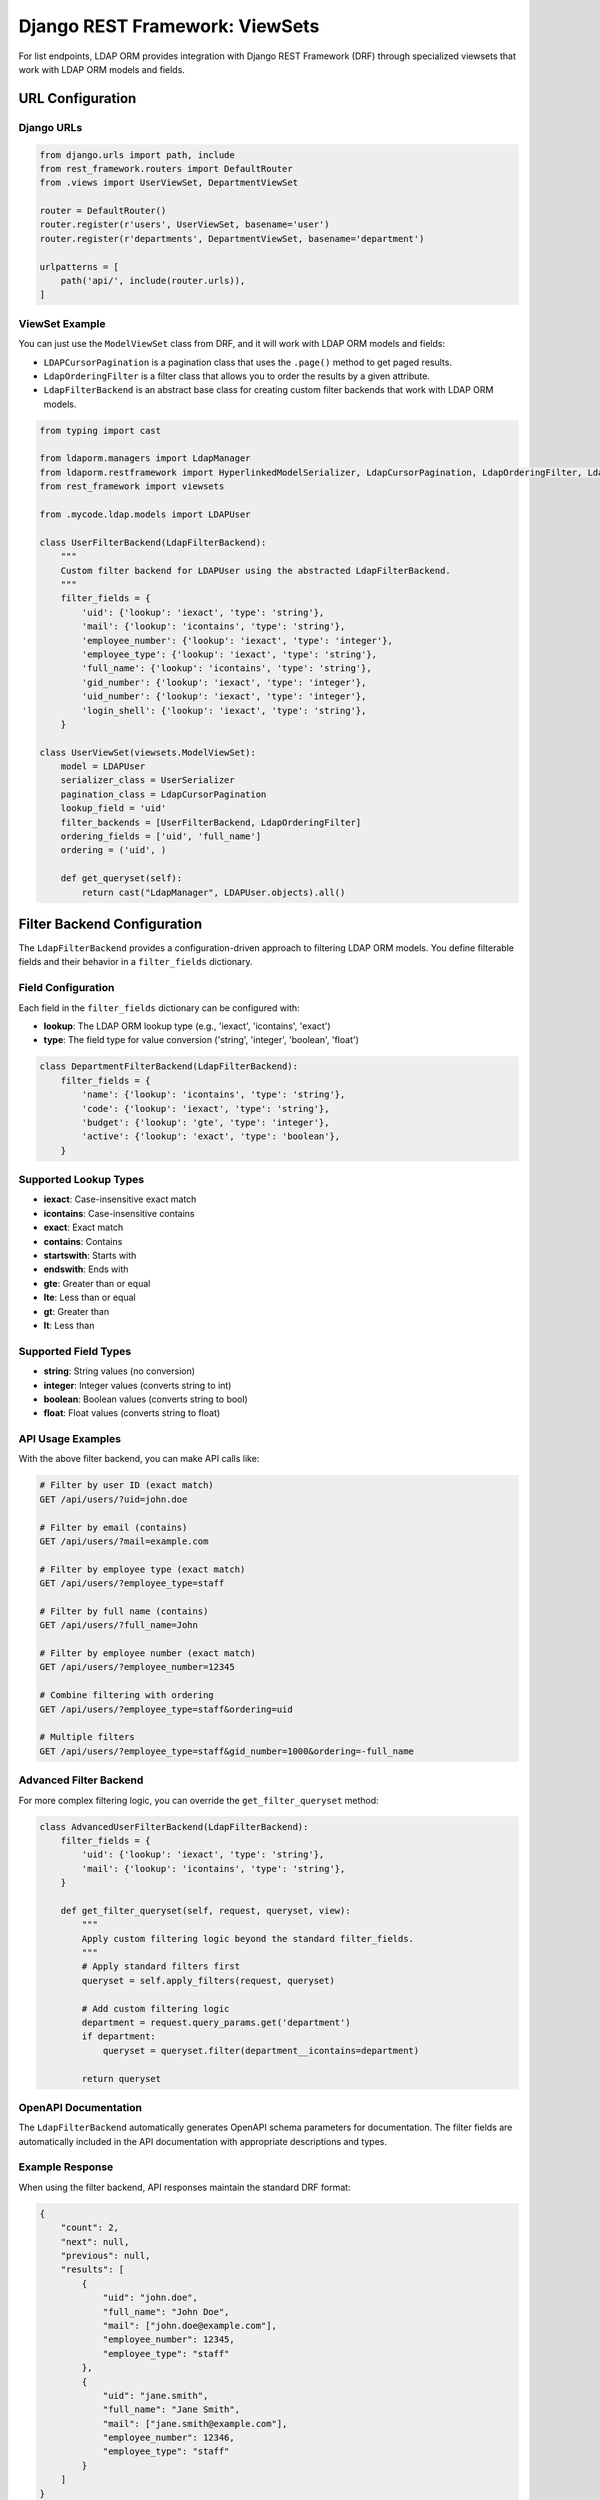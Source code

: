 Django REST Framework: ViewSets
===============================

For list endpoints, LDAP ORM provides integration with Django REST Framework
(DRF) through specialized viewsets that work with LDAP ORM models and fields.


URL Configuration
-----------------

Django URLs
~~~~~~~~~~~

.. code-block:: python

    from django.urls import path, include
    from rest_framework.routers import DefaultRouter
    from .views import UserViewSet, DepartmentViewSet

    router = DefaultRouter()
    router.register(r'users', UserViewSet, basename='user')
    router.register(r'departments', DepartmentViewSet, basename='department')

    urlpatterns = [
        path('api/', include(router.urls)),
    ]

ViewSet Example
~~~~~~~~~~~~~~~

You can just use the ``ModelViewSet`` class from DRF, and it will work with
LDAP ORM models and fields:

- ``LDAPCursorPagination`` is a pagination class that uses the ``.page()`` method
  to get paged results.
- ``LdapOrderingFilter`` is a filter class that allows you to order the results
  by a given attribute.
- ``LdapFilterBackend`` is an abstract base class for creating custom filter backends
  that work with LDAP ORM models.

.. code-block:: python

    from typing import cast

    from ldaporm.managers import LdapManager
    from ldaporm.restframework import HyperlinkedModelSerializer, LdapCursorPagination, LdapOrderingFilter, LdapFilterBackend
    from rest_framework import viewsets

    from .mycode.ldap.models import LDAPUser

    class UserFilterBackend(LdapFilterBackend):
        """
        Custom filter backend for LDAPUser using the abstracted LdapFilterBackend.
        """
        filter_fields = {
            'uid': {'lookup': 'iexact', 'type': 'string'},
            'mail': {'lookup': 'icontains', 'type': 'string'},
            'employee_number': {'lookup': 'iexact', 'type': 'integer'},
            'employee_type': {'lookup': 'iexact', 'type': 'string'},
            'full_name': {'lookup': 'icontains', 'type': 'string'},
            'gid_number': {'lookup': 'iexact', 'type': 'integer'},
            'uid_number': {'lookup': 'iexact', 'type': 'integer'},
            'login_shell': {'lookup': 'iexact', 'type': 'string'},
        }

    class UserViewSet(viewsets.ModelViewSet):
        model = LDAPUser
        serializer_class = UserSerializer
        pagination_class = LdapCursorPagination
        lookup_field = 'uid'
        filter_backends = [UserFilterBackend, LdapOrderingFilter]
        ordering_fields = ['uid', 'full_name']
        ordering = ('uid', )

        def get_queryset(self):
            return cast("LdapManager", LDAPUser.objects).all()

Filter Backend Configuration
----------------------------

The ``LdapFilterBackend`` provides a configuration-driven approach to filtering
LDAP ORM models. You define filterable fields and their behavior in a
``filter_fields`` dictionary.

Field Configuration
~~~~~~~~~~~~~~~~~~~

Each field in the ``filter_fields`` dictionary can be configured with:

- **lookup**: The LDAP ORM lookup type (e.g., 'iexact', 'icontains', 'exact')
- **type**: The field type for value conversion ('string', 'integer', 'boolean', 'float')

.. code-block:: python

    class DepartmentFilterBackend(LdapFilterBackend):
        filter_fields = {
            'name': {'lookup': 'icontains', 'type': 'string'},
            'code': {'lookup': 'iexact', 'type': 'string'},
            'budget': {'lookup': 'gte', 'type': 'integer'},
            'active': {'lookup': 'exact', 'type': 'boolean'},
        }

Supported Lookup Types
~~~~~~~~~~~~~~~~~~~~~~

- **iexact**: Case-insensitive exact match
- **icontains**: Case-insensitive contains
- **exact**: Exact match
- **contains**: Contains
- **startswith**: Starts with
- **endswith**: Ends with
- **gte**: Greater than or equal
- **lte**: Less than or equal
- **gt**: Greater than
- **lt**: Less than

Supported Field Types
~~~~~~~~~~~~~~~~~~~~~

- **string**: String values (no conversion)
- **integer**: Integer values (converts string to int)
- **boolean**: Boolean values (converts string to bool)
- **float**: Float values (converts string to float)

API Usage Examples
~~~~~~~~~~~~~~~~~~

With the above filter backend, you can make API calls like:

.. code-block:: bash

    # Filter by user ID (exact match)
    GET /api/users/?uid=john.doe

    # Filter by email (contains)
    GET /api/users/?mail=example.com

    # Filter by employee type (exact match)
    GET /api/users/?employee_type=staff

    # Filter by full name (contains)
    GET /api/users/?full_name=John

    # Filter by employee number (exact match)
    GET /api/users/?employee_number=12345

    # Combine filtering with ordering
    GET /api/users/?employee_type=staff&ordering=uid

    # Multiple filters
    GET /api/users/?employee_type=staff&gid_number=1000&ordering=-full_name

Advanced Filter Backend
~~~~~~~~~~~~~~~~~~~~~~~

For more complex filtering logic, you can override the ``get_filter_queryset`` method:

.. code-block:: python

    class AdvancedUserFilterBackend(LdapFilterBackend):
        filter_fields = {
            'uid': {'lookup': 'iexact', 'type': 'string'},
            'mail': {'lookup': 'icontains', 'type': 'string'},
        }

        def get_filter_queryset(self, request, queryset, view):
            """
            Apply custom filtering logic beyond the standard filter_fields.
            """
            # Apply standard filters first
            queryset = self.apply_filters(request, queryset)

            # Add custom filtering logic
            department = request.query_params.get('department')
            if department:
                queryset = queryset.filter(department__icontains=department)

            return queryset

OpenAPI Documentation
~~~~~~~~~~~~~~~~~~~~~

The ``LdapFilterBackend`` automatically generates OpenAPI schema parameters
for documentation. The filter fields are automatically included in the API
documentation with appropriate descriptions and types.

Example Response
~~~~~~~~~~~~~~~~

When using the filter backend, API responses maintain the standard DRF format:

.. code-block:: json

    {
        "count": 2,
        "next": null,
        "previous": null,
        "results": [
            {
                "uid": "john.doe",
                "full_name": "John Doe",
                "mail": ["john.doe@example.com"],
                "employee_number": 12345,
                "employee_type": "staff"
            },
            {
                "uid": "jane.smith",
                "full_name": "Jane Smith",
                "mail": ["jane.smith@example.com"],
                "employee_number": 12346,
                "employee_type": "staff"
            }
        ]
    }
